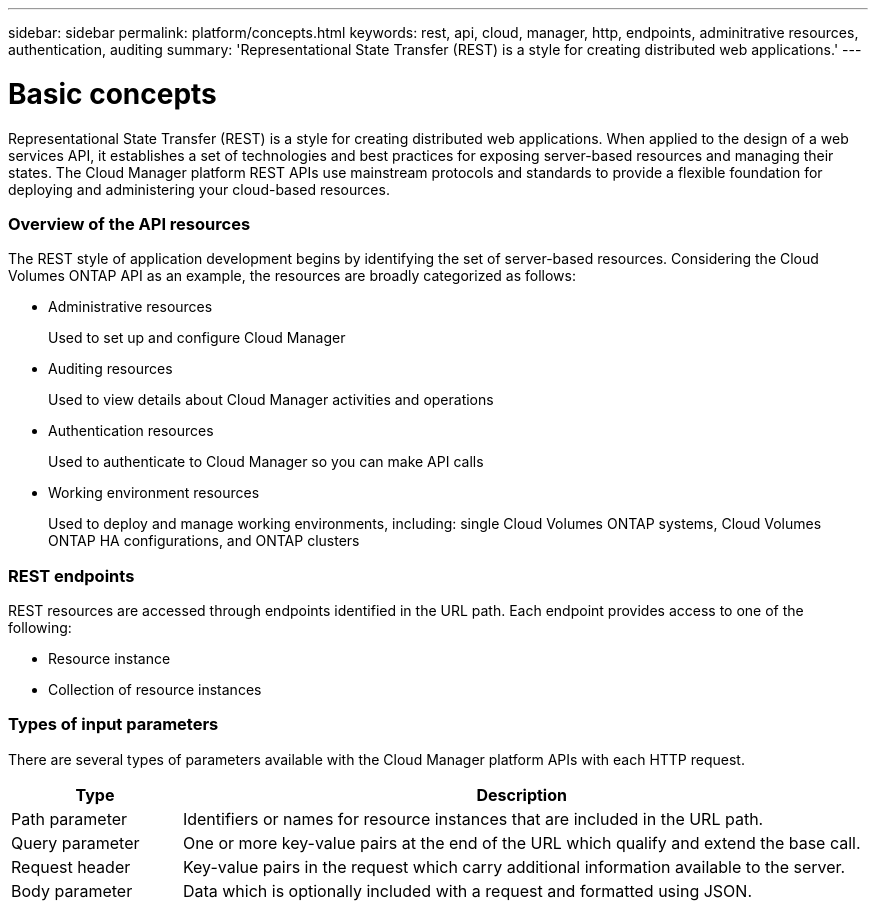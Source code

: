 ---
sidebar: sidebar
permalink: platform/concepts.html
keywords: rest, api, cloud, manager, http, endpoints, adminitrative resources, authentication, auditing
summary: 'Representational State Transfer (REST) is a style for creating distributed web applications.'
---

= Basic concepts
:hardbreaks:
:nofooter:
:icons: font
:linkattrs:
:imagesdir: ./media/

[.lead]
Representational State Transfer (REST) is a style for creating distributed web applications. When applied to the design of a web services API, it establishes a set of technologies and best practices for exposing server-based resources and managing their states. The Cloud Manager platform REST APIs use mainstream protocols and standards to provide a flexible foundation for deploying and administering your cloud-based resources.

=== Overview of the API resources

The REST style of application development begins by identifying the set of server-based resources. Considering the Cloud Volumes ONTAP API as an example, the resources are broadly categorized as follows:

* Administrative resources
+
Used to set up and configure Cloud Manager

* Auditing resources
+
Used to view details about Cloud Manager activities and operations

* Authentication resources
+
Used to authenticate to Cloud Manager so you can make API calls

* Working environment resources
+
Used to deploy and manage working environments, including: single Cloud Volumes ONTAP systems, Cloud Volumes ONTAP HA configurations, and ONTAP clusters

=== REST endpoints

REST resources are accessed through endpoints identified in the URL path. Each endpoint provides access to one of the following:

* Resource instance
* Collection of resource instances

//See link:api_reference.html[API reference] for more information.

=== Types of input parameters

There are several types of parameters available with the Cloud Manager platform APIs with each HTTP request.

[cols="20,80",options="header"]
|===
|Type
|Description
|Path parameter
|Identifiers or names for resource instances that are included in the URL path.
|Query parameter
|One or more key-value pairs at the end of the URL which qualify and extend the base call.
|Request header
|Key-value pairs in the request which carry additional information available to the server.
|Body parameter
|Data which is optionally included with a request and formatted using JSON.
|===

